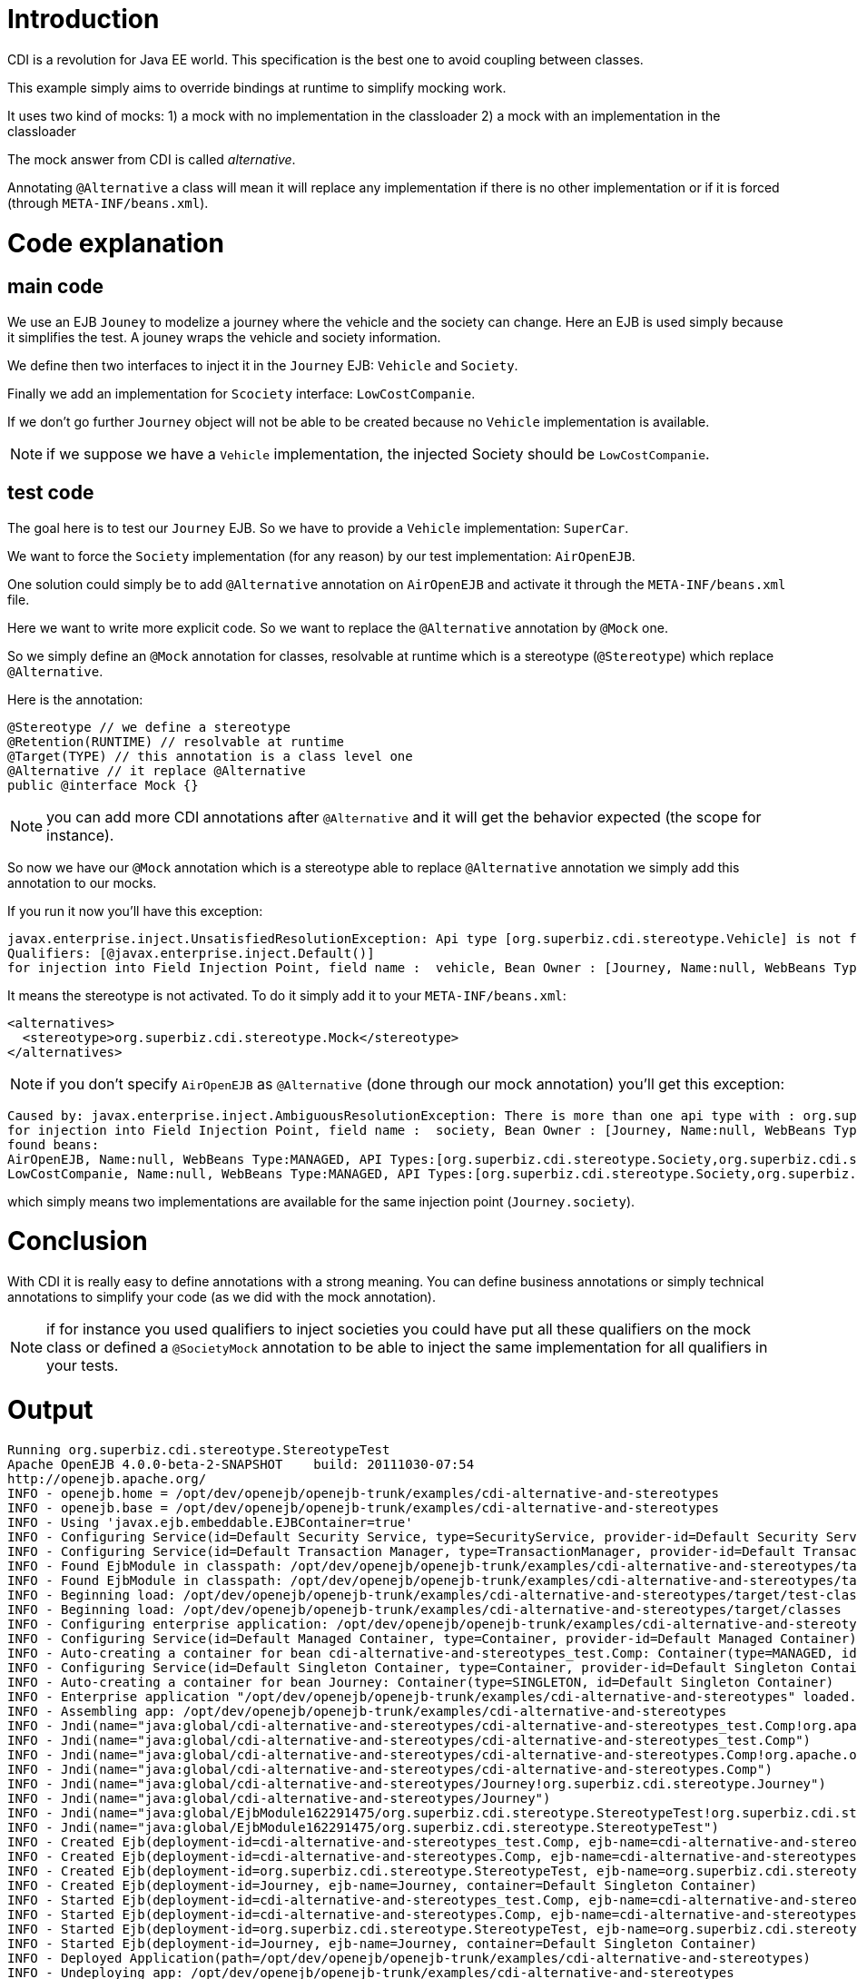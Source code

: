 = Introduction
:doctype: book

CDI is a revolution for Java EE world.
This specification is the best one to avoid coupling between classes.

This example simply aims to override bindings at runtime to simplify mocking work.

It uses two kind of mocks: 1) a mock with no implementation in the classloader 2) a mock with an implementation in the classloader

The mock answer from CDI is called _alternative_.

Annotating `@Alternative` a class will mean it will replace any implementation if there is no other implementation or if it is forced (through `META-INF/beans.xml`).

= Code explanation

== main code

We use an EJB `Jouney` to modelize a journey where the vehicle and the society can change.
Here an EJB is used simply because it simplifies the test.
A jouney wraps the vehicle and society information.

We define then two interfaces to inject it in the `Journey` EJB: `Vehicle` and `Society`.

Finally we add an implementation for `Scociety` interface: `LowCostCompanie`.

If we don't go further `Journey` object will not be able to be created because no `Vehicle` implementation is available.

NOTE: if we suppose we have a `Vehicle` implementation, the injected Society should be `LowCostCompanie`.

== test code

The goal here is to test our `Journey` EJB.
So we have to provide a `Vehicle` implementation: `SuperCar`.

We want to force the `Society` implementation (for any reason) by our test implementation: `AirOpenEJB`.

One solution could simply be to add `@Alternative` annotation on `AirOpenEJB` and activate it through the `META-INF/beans.xml` file.

Here we want to write more explicit code.
So we want to replace the `@Alternative` annotation by `@Mock` one.

So we simply define an `@Mock` annotation for classes, resolvable at runtime which is a stereotype (`@Stereotype`) which replace `@Alternative`.

Here is the annotation:

 @Stereotype // we define a stereotype
 @Retention(RUNTIME) // resolvable at runtime
 @Target(TYPE) // this annotation is a class level one
 @Alternative // it replace @Alternative
 public @interface Mock {}

NOTE: you can add more CDI annotations after `@Alternative` and it will get the behavior expected (the scope for instance).

So now we have our `@Mock` annotation which is a stereotype able to replace `@Alternative` annotation we simply add this annotation to our mocks.

If you run it now you'll have this exception:

 javax.enterprise.inject.UnsatisfiedResolutionException: Api type [org.superbiz.cdi.stereotype.Vehicle] is not found with the qualifiers
 Qualifiers: [@javax.enterprise.inject.Default()]
 for injection into Field Injection Point, field name :  vehicle, Bean Owner : [Journey, Name:null, WebBeans Type:ENTERPRISE, API Types:[java.lang.Object,org.superbiz.cdi.stereotype.Journey], Qualifiers:[javax.enterprise.inject.Any,javax.enterprise.inject.Default]]

It means the stereotype is not activated.
To do it simply add it to your `META-INF/beans.xml`:

 <alternatives>
   <stereotype>org.superbiz.cdi.stereotype.Mock</stereotype>
 </alternatives>

NOTE: if you don't specify `AirOpenEJB` as `@Alternative` (done through our mock annotation) you'll get this exception:

 Caused by: javax.enterprise.inject.AmbiguousResolutionException: There is more than one api type with : org.superbiz.cdi.stereotype.Society with qualifiers : Qualifiers: [@javax.enterprise.inject.Default()]
 for injection into Field Injection Point, field name :  society, Bean Owner : [Journey, Name:null, WebBeans Type:ENTERPRISE, API Types:[org.superbiz.cdi.stereotype.Journey,java.lang.Object], Qualifiers:[javax.enterprise.inject.Any,javax.enterprise.inject.Default]]
 found beans:
 AirOpenEJB, Name:null, WebBeans Type:MANAGED, API Types:[org.superbiz.cdi.stereotype.Society,org.superbiz.cdi.stereotype.AirOpenEJB,java.lang.Object], Qualifiers:[javax.enterprise.inject.Any,javax.enterprise.inject.Default]
 LowCostCompanie, Name:null, WebBeans Type:MANAGED, API Types:[org.superbiz.cdi.stereotype.Society,org.superbiz.cdi.stereotype.LowCostCompanie,java.lang.Object], Qualifiers:[javax.enterprise.inject.Any,javax.enterprise.inject.Default]

which simply means two implementations are available for the same injection point (`Journey.society`).

= Conclusion

With CDI it is really easy to define annotations with a strong meaning.
You can define business annotations or simply technical annotations to simplify your code (as we did with the mock annotation).

NOTE: if for instance you used qualifiers to inject societies you could have put all these qualifiers on the mock class or defined a `@SocietyMock` annotation to be able to inject the same implementation for all qualifiers in your tests.

= Output

 Running org.superbiz.cdi.stereotype.StereotypeTest
 Apache OpenEJB 4.0.0-beta-2-SNAPSHOT    build: 20111030-07:54
 http://openejb.apache.org/
 INFO - openejb.home = /opt/dev/openejb/openejb-trunk/examples/cdi-alternative-and-stereotypes
 INFO - openejb.base = /opt/dev/openejb/openejb-trunk/examples/cdi-alternative-and-stereotypes
 INFO - Using 'javax.ejb.embeddable.EJBContainer=true'
 INFO - Configuring Service(id=Default Security Service, type=SecurityService, provider-id=Default Security Service)
 INFO - Configuring Service(id=Default Transaction Manager, type=TransactionManager, provider-id=Default Transaction Manager)
 INFO - Found EjbModule in classpath: /opt/dev/openejb/openejb-trunk/examples/cdi-alternative-and-stereotypes/target/test-classes
 INFO - Found EjbModule in classpath: /opt/dev/openejb/openejb-trunk/examples/cdi-alternative-and-stereotypes/target/classes
 INFO - Beginning load: /opt/dev/openejb/openejb-trunk/examples/cdi-alternative-and-stereotypes/target/test-classes
 INFO - Beginning load: /opt/dev/openejb/openejb-trunk/examples/cdi-alternative-and-stereotypes/target/classes
 INFO - Configuring enterprise application: /opt/dev/openejb/openejb-trunk/examples/cdi-alternative-and-stereotypes
 INFO - Configuring Service(id=Default Managed Container, type=Container, provider-id=Default Managed Container)
 INFO - Auto-creating a container for bean cdi-alternative-and-stereotypes_test.Comp: Container(type=MANAGED, id=Default Managed Container)
 INFO - Configuring Service(id=Default Singleton Container, type=Container, provider-id=Default Singleton Container)
 INFO - Auto-creating a container for bean Journey: Container(type=SINGLETON, id=Default Singleton Container)
 INFO - Enterprise application "/opt/dev/openejb/openejb-trunk/examples/cdi-alternative-and-stereotypes" loaded.
 INFO - Assembling app: /opt/dev/openejb/openejb-trunk/examples/cdi-alternative-and-stereotypes
 INFO - Jndi(name="java:global/cdi-alternative-and-stereotypes/cdi-alternative-and-stereotypes_test.Comp!org.apache.openejb.BeanContext$Comp")
 INFO - Jndi(name="java:global/cdi-alternative-and-stereotypes/cdi-alternative-and-stereotypes_test.Comp")
 INFO - Jndi(name="java:global/cdi-alternative-and-stereotypes/cdi-alternative-and-stereotypes.Comp!org.apache.openejb.BeanContext$Comp")
 INFO - Jndi(name="java:global/cdi-alternative-and-stereotypes/cdi-alternative-and-stereotypes.Comp")
 INFO - Jndi(name="java:global/cdi-alternative-and-stereotypes/Journey!org.superbiz.cdi.stereotype.Journey")
 INFO - Jndi(name="java:global/cdi-alternative-and-stereotypes/Journey")
 INFO - Jndi(name="java:global/EjbModule162291475/org.superbiz.cdi.stereotype.StereotypeTest!org.superbiz.cdi.stereotype.StereotypeTest")
 INFO - Jndi(name="java:global/EjbModule162291475/org.superbiz.cdi.stereotype.StereotypeTest")
 INFO - Created Ejb(deployment-id=cdi-alternative-and-stereotypes_test.Comp, ejb-name=cdi-alternative-and-stereotypes_test.Comp, container=Default Managed Container)
 INFO - Created Ejb(deployment-id=cdi-alternative-and-stereotypes.Comp, ejb-name=cdi-alternative-and-stereotypes.Comp, container=Default Managed Container)
 INFO - Created Ejb(deployment-id=org.superbiz.cdi.stereotype.StereotypeTest, ejb-name=org.superbiz.cdi.stereotype.StereotypeTest, container=Default Managed Container)
 INFO - Created Ejb(deployment-id=Journey, ejb-name=Journey, container=Default Singleton Container)
 INFO - Started Ejb(deployment-id=cdi-alternative-and-stereotypes_test.Comp, ejb-name=cdi-alternative-and-stereotypes_test.Comp, container=Default Managed Container)
 INFO - Started Ejb(deployment-id=cdi-alternative-and-stereotypes.Comp, ejb-name=cdi-alternative-and-stereotypes.Comp, container=Default Managed Container)
 INFO - Started Ejb(deployment-id=org.superbiz.cdi.stereotype.StereotypeTest, ejb-name=org.superbiz.cdi.stereotype.StereotypeTest, container=Default Managed Container)
 INFO - Started Ejb(deployment-id=Journey, ejb-name=Journey, container=Default Singleton Container)
 INFO - Deployed Application(path=/opt/dev/openejb/openejb-trunk/examples/cdi-alternative-and-stereotypes)
 INFO - Undeploying app: /opt/dev/openejb/openejb-trunk/examples/cdi-alternative-and-stereotypes

